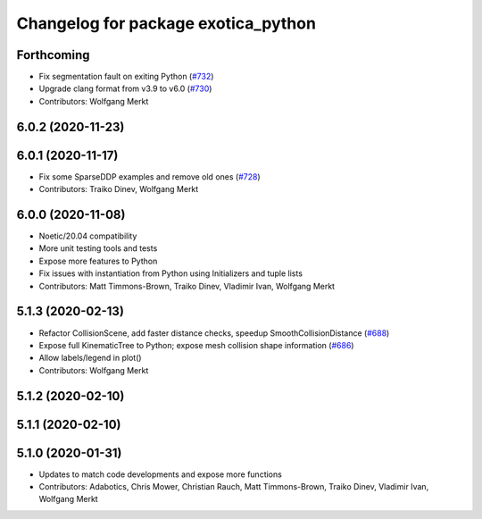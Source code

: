 ^^^^^^^^^^^^^^^^^^^^^^^^^^^^^^^^^^^^
Changelog for package exotica_python
^^^^^^^^^^^^^^^^^^^^^^^^^^^^^^^^^^^^

Forthcoming
-----------
* Fix segmentation fault on exiting Python (`#732 <https://github.com/ipab-slmc/exotica/issues/732>`_)
* Upgrade clang format from v3.9 to v6.0 (`#730 <https://github.com/ipab-slmc/exotica/issues/730>`_)
* Contributors: Wolfgang Merkt

6.0.2 (2020-11-23)
------------------

6.0.1 (2020-11-17)
------------------
* Fix some SparseDDP examples and remove old ones (`#728 <https://github.com/ipab-slmc/exotica/issues/728>`_)
* Contributors: Traiko Dinev, Wolfgang Merkt

6.0.0 (2020-11-08)
------------------
* Noetic/20.04 compatibility
* More unit testing tools and tests
* Expose more features to Python
* Fix issues with instantiation from Python using Initializers and tuple lists
* Contributors: Matt Timmons-Brown, Traiko Dinev, Vladimir Ivan, Wolfgang Merkt

5.1.3 (2020-02-13)
------------------
* Refactor CollisionScene, add faster distance checks, speedup SmoothCollisionDistance (`#688 <https://github.com/ipab-slmc/exotica/issues/688>`_)
* Expose full KinematicTree to Python; expose mesh collision shape information (`#686 <https://github.com/ipab-slmc/exotica/issues/686>`_) 
* Allow labels/legend in plot()
* Contributors: Wolfgang Merkt

5.1.2 (2020-02-10)
------------------

5.1.1 (2020-02-10)
------------------

5.1.0 (2020-01-31)
------------------
* Updates to match code developments and expose more functions
* Contributors: Adabotics, Chris Mower, Christian Rauch, Matt Timmons-Brown, Traiko Dinev, Vladimir Ivan, Wolfgang Merkt
